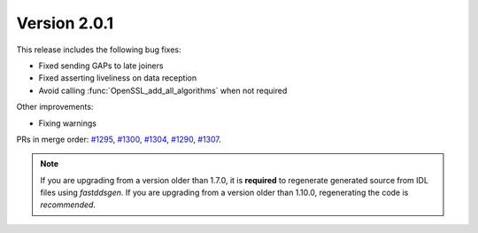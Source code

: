 Version 2.0.1
^^^^^^^^^^^^^

This release includes the following bug fixes:

* Fixed sending GAPs to late joiners
* Fixed asserting liveliness on data reception
* Avoid calling :func:`OpenSSL_add_all_algorithms` when not required

Other improvements:

* Fixing warnings

PRs in merge order:
`#1295 <https://github.com/eProsima/Fast-DDS/pull/1295>`_,
`#1300 <https://github.com/eProsima/Fast-DDS/pull/1300>`_,
`#1304 <https://github.com/eProsima/Fast-DDS/pull/1304>`_,
`#1290 <https://github.com/eProsima/Fast-DDS/pull/1290>`_,
`#1307 <https://github.com/eProsima/Fast-DDS/pull/1307>`_.

.. note::
  If you are upgrading from a version older than 1.7.0, it is **required** to regenerate generated source from IDL
  files using *fastddsgen*.
  If you are upgrading from a version older than 1.10.0, regenerating the code is *recommended*.
